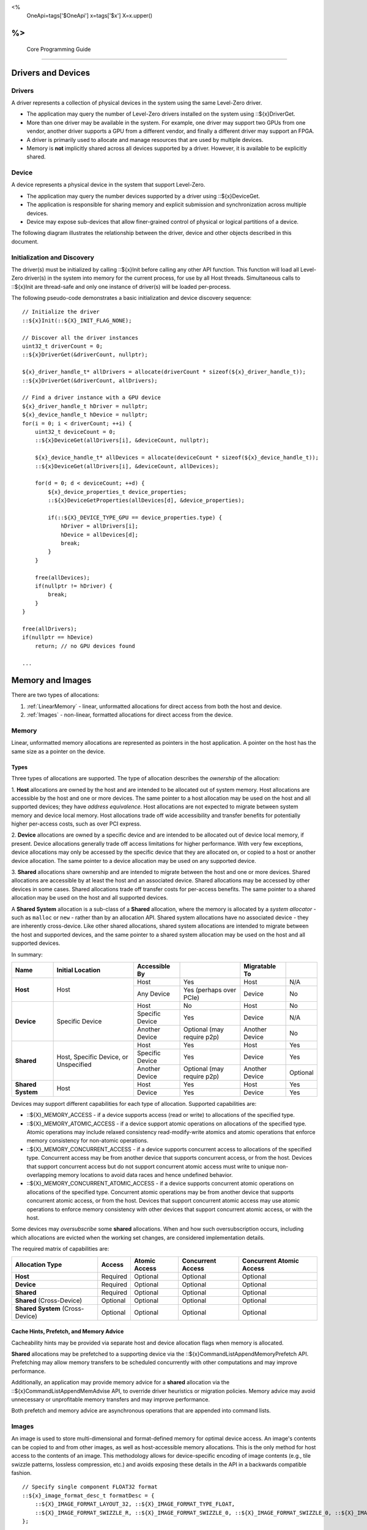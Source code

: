 ﻿
<%
    OneApi=tags['$OneApi']
    x=tags['$x']
    X=x.upper()
%>
========================
 Core Programming Guide
========================

Drivers and Devices
===================

Drivers
-------

A driver represents a collection of physical devices in the system using the same Level-Zero driver.

- The application may query the number of Level-Zero drivers installed on the system using ::${x}DriverGet.
- More than one driver may be available in the system. For example, one driver may support two GPUs from one vendor, another driver supports a GPU from a different vendor, and finally a different driver may support an FPGA.
- A driver is primarily used to allocate and manage resources that are used by multiple devices.
- Memory is **not** implicitly shared across all devices supported by a driver. However, it is available to be explicitly shared.

Device
------

A device represents a physical device in the system that support Level-Zero.

- The application may query the number devices supported by a driver using ::${x}DeviceGet.
- The application is responsible for sharing memory and explicit submission and synchronization across multiple devices.
- Device may expose sub-devices that allow finer-grained control of physical or logical partitions of a device.

The following diagram illustrates the relationship between the driver, device and other objects described in this document.

.. image:: ../images/core_device.png

Initialization and Discovery
----------------------------

The driver(s) must be initialized by calling ::${x}Init before calling any other API function.
This function will load all Level-Zero driver(s) in the system into memory for the current process, for use by all Host threads.
Simultaneous calls to ::${x}Init are thread-safe and only one instance of driver(s) will be loaded per-process. 

The following pseudo-code demonstrates a basic initialization and device discovery sequence:

.. parsed-literal::

       // Initialize the driver
       ::${x}Init(::${X}_INIT_FLAG_NONE);

       // Discover all the driver instances
       uint32_t driverCount = 0;
       ::${x}DriverGet(&driverCount, nullptr);

       ${x}_driver_handle_t* allDrivers = allocate(driverCount * sizeof(${x}_driver_handle_t));
       ::${x}DriverGet(&driverCount, allDrivers);

       // Find a driver instance with a GPU device
       ${x}_driver_handle_t hDriver = nullptr;
       ${x}_device_handle_t hDevice = nullptr;
       for(i = 0; i < driverCount; ++i) {
           uint32_t deviceCount = 0;
           ::${x}DeviceGet(allDrivers[i], &deviceCount, nullptr);

           ${x}_device_handle_t* allDevices = allocate(deviceCount * sizeof(${x}_device_handle_t));
           ::${x}DeviceGet(allDrivers[i], &deviceCount, allDevices);

           for(d = 0; d < deviceCount; ++d) {
               ${x}_device_properties_t device_properties;
               ::${x}DeviceGetProperties(allDevices[d], &device_properties);
       
               if(::${X}_DEVICE_TYPE_GPU == device_properties.type) {
                   hDriver = allDrivers[i];
                   hDevice = allDevices[d];
                   break;
               }
           }

           free(allDevices);
           if(nullptr != hDriver) {
               break;
           }
       }

       free(allDrivers);
       if(nullptr == hDevice)
           return; // no GPU devices found

       ...

Memory and Images
=================

There are two types of allocations:

1. :ref:`LinearMemory` - linear, unformatted allocations for direct access from both the host and device.
2. :ref:`Images` - non-linear, formatted allocations for direct access from the device.

.. _LinearMemory:

Memory
------

Linear, unformatted memory allocations are represented as pointers in
the host application. A pointer on the host has the same size as a
pointer on the device.

Types
~~~~~

Three types of allocations are supported. The type of allocation
describes the *ownership* of the allocation:

1. **Host** allocations are
owned by the host and are intended to be allocated out of system memory.
Host allocations are accessible by the host and one or more devices. The
same pointer to a host allocation may be used on the host and all
supported devices; they have *address equivalence*. Host allocations are
not expected to migrate between system memory and device local memory.
Host allocations trade off wide accessibility and transfer benefits for
potentially higher per-access costs, such as over PCI express.

2. **Device** allocations are owned by a specific device and are intended
to be allocated out of device local memory, if present. Device
allocations generally trade off access limitations for higher
performance. With very few exceptions, device allocations may only be
accessed by the specific device that they are allocated on, or copied to
a host or another device allocation. The same pointer to a device
allocation may be used on any supported device.

3. **Shared**
allocations share ownership and are intended to migrate between the host
and one or more devices. Shared allocations are accessible by at least
the host and an associated device. Shared allocations may be accessed by
other devices in some cases. Shared allocations trade off transfer costs
for per-access benefits. The same pointer to a shared allocation may be
used on the host and all supported devices.

A **Shared System** allocation is a sub-class of a **Shared**
allocation, where the memory is allocated by a *system allocator* - such
as ``malloc`` or ``new`` - rather than by an allocation API. Shared
system allocations have no associated device - they are inherently
cross-device. Like other shared allocations, shared system allocations
are intended to migrate between the host and supported devices, and the
same pointer to a shared system allocation may be used on the host and
all supported devices.

In summary:

+-------------------+---------------------------------------+-----------------+----------------------------+----------------+----------+
| Name              | Initial Location                      | Accessible By   |                            | Migratable To  |          |
+===================+=======================================+=================+============================+================+==========+
| **Host**          | Host                                  | Host            | Yes                        | Host           | N/A      |
|                   |                                       +-----------------+----------------------------+----------------+----------+
|                   |                                       | Any Device      | Yes (perhaps over PCIe)    | Device         | No       |
+-------------------+---------------------------------------+-----------------+----------------------------+----------------+----------+
| **Device**        | Specific Device                       | Host            | No                         | Host           | No       |
|                   |                                       +-----------------+----------------------------+----------------+----------+
|                   |                                       | Specific Device | Yes                        | Device         | N/A      |
|                   |                                       +-----------------+----------------------------+----------------+----------+
|                   |                                       | Another Device  | Optional (may require p2p) | Another Device | No       |
+-------------------+---------------------------------------+-----------------+----------------------------+----------------+----------+
| **Shared**        | Host, Specific Device, or Unspecified | Host            | Yes                        | Host           | Yes      |
|                   |                                       +-----------------+----------------------------+----------------+----------+
|                   |                                       | Specific Device | Yes                        | Device         | Yes      |
|                   |                                       +-----------------+----------------------------+----------------+----------+
|                   |                                       | Another Device  | Optional (may require p2p) | Another Device | Optional |
+-------------------+---------------------------------------+-----------------+----------------------------+----------------+----------+
| **Shared System** | Host                                  | Host            | Yes                        | Host           | Yes      |
|                   |                                       +-----------------+----------------------------+----------------+----------+
|                   |                                       | Device          | Yes                        | Device         | Yes      |
+-------------------+---------------------------------------+-----------------+----------------------------+----------------+----------+

Devices may support different capabilities for each type of allocation. Supported capabilities are:

* ::${X}_MEMORY_ACCESS - if a device supports access (read or write) to allocations of the specified type.
* ::${X}_MEMORY_ATOMIC_ACCESS - if a device support atomic operations on allocations of the specified type. Atomic operations may include relaxed consistency read-modify-write atomics and atomic operations that enforce memory consistency for non-atomic operations.
* ::${X}_MEMORY_CONCURRENT_ACCESS - if a device supports concurrent access to allocations of the specified type. Concurrent access may be from another device that supports concurrent access, or from the host. Devices that support concurrent access but do not support concurrent atomic access must write to unique non-overlapping memory locations to avoid data races and hence undefined behavior.
* ::${X}_MEMORY_CONCURRENT_ATOMIC_ACCESS - if a device supports concurrent atomic operations on allocations of the specified type. Concurrent atomic operations may be from another device that supports concurrent atomic access, or from the host. Devices that support concurrent atomic access may use atomic operations to enforce memory consistency with other devices that support concurrent atomic access, or with the host.

Some devices may *oversubscribe* some **shared** allocations. When and how such oversubscription occurs, including which allocations are evicted when the working set changes, are considered implementation details.

The required matrix of capabilities are:

+----------------------------------+----------+---------------+-------------------+--------------------------+
| Allocation Type                  | Access   | Atomic Access | Concurrent Access | Concurrent Atomic Access |
+==================================+==========+===============+===================+==========================+
| **Host**                         | Required | Optional      | Optional          | Optional                 |
+----------------------------------+----------+---------------+-------------------+--------------------------+
| **Device**                       | Required | Optional      | Optional          | Optional                 |
+----------------------------------+----------+---------------+-------------------+--------------------------+
| **Shared**                       | Required | Optional      | Optional          | Optional                 |
+----------------------------------+----------+---------------+-------------------+--------------------------+
| **Shared** (Cross-Device)        | Optional | Optional      | Optional          | Optional                 |
+----------------------------------+----------+---------------+-------------------+--------------------------+
| **Shared System** (Cross-Device) | Optional | Optional      | Optional          | Optional                 |
+----------------------------------+----------+---------------+-------------------+--------------------------+

Cache Hints, Prefetch, and Memory Advice
~~~~~~~~~~~~~~~~~~~~~~~~~~~~~~~~~~~~~~~~

Cacheability hints may be provided via separate host and device
allocation flags when memory is allocated.

**Shared** allocations may be prefetched to a supporting device via the
::${x}CommandListAppendMemoryPrefetch API. Prefetching may allow memory
transfers to be scheduled concurrently with other computations and may
improve performance.

Additionally, an application may provide memory advice for a **shared**
allocation via the ::${x}CommandListAppendMemAdvise API, to override
driver heuristics or migration policies. Memory advice may avoid
unnecessary or unprofitable memory transfers and may improve
performance.

Both prefetch and memory advice are asynchronous operations that are
appended into command lists.

.. _Images:

Images
------

An image is used to store multi-dimensional and format-defined memory
for optimal device access. An image's contents can be copied to and from
other images, as well as host-accessible memory allocations. This is the
only method for host access to the contents of an image. This
methodology allows for device-specific encoding of image contents (e.g.,
tile swizzle patterns, lossless compression, etc.) and avoids exposing
these details in the API in a backwards compatible fashion.

.. parsed-literal::

       // Specify single component FLOAT32 format
       ::${x}_image_format_desc_t formatDesc = {
           ::${X}_IMAGE_FORMAT_LAYOUT_32, ::${X}_IMAGE_FORMAT_TYPE_FLOAT,
           ::${X}_IMAGE_FORMAT_SWIZZLE_R, ::${X}_IMAGE_FORMAT_SWIZZLE_0, ::${X}_IMAGE_FORMAT_SWIZZLE_0, ::${X}_IMAGE_FORMAT_SWIZZLE_1
       };

       ::${x}_image_desc_t imageDesc = {
           ::${X}_STRUCTURE_TYPE_IMAGE_DESC,
           nullptr,
           ::${X}_IMAGE_FLAG_PROGRAM_READ,
           ::${X}_IMAGE_TYPE_2D,
           formatDesc,
           128, 128, 0, 0, 0
       };
       ${x}_image_handle_t hImage;
       ::${x}ImageCreate(hDevice, &imageDesc, &hImage);

       // upload contents from host pointer
       ::${x}CommandListAppendImageCopyFromMemory(hCommandList, hImage, nullptr, pImageData, nullptr, 0, nullptr);
       ...

A format descriptor is a combination of a format layout, type, and a swizzle.
The format layout describes the number of components and their corresponding bit
widths. The type describes the data type for all of these components with some
exceptions that are described below. The swizzles associate how the image
components are mapped into XYZW/RGBA channels of the kernel. It is allowed
to replicate components into the channels.

The following table describes which types are required for each layout.

+---------------+-------------+-------------+-------------+-------------+-------------+
| Format layout | UINT        | SINT        | UNORM       | SNORM       | FLOAT       |
+===============+=============+=============+=============+=============+=============+
| 8             | Required    | Required    | Required    | Required    | Unsupported |
+---------------+-------------+-------------+-------------+-------------+-------------+
| 8_8           | Required    | Required    | Required    | Required    | Unsupported |
+---------------+-------------+-------------+-------------+-------------+-------------+
| 8_8_8_8       | Required    | Required    | Required    | Required    | Unsupported |
+---------------+-------------+-------------+-------------+-------------+-------------+
| 16            | Required    | Required    | Required    | Required    | Required    |
+---------------+-------------+-------------+-------------+-------------+-------------+
| 16_16         | Required    | Required    | Required    | Required    | Required    |
+---------------+-------------+-------------+-------------+-------------+-------------+
| 16_16_16_16   | Required    | Required    | Required    | Required    | Required    |
+---------------+-------------+-------------+-------------+-------------+-------------+
| 32            | Required    | Required    | Required    | Required    | Required    |
+---------------+-------------+-------------+-------------+-------------+-------------+
| 32_32         | Required    | Required    | Required    | Required    | Required    |
+---------------+-------------+-------------+-------------+-------------+-------------+
| 32_32_32_32   | Required    | Required    | Required    | Required    | Required    |
+---------------+-------------+-------------+-------------+-------------+-------------+
| 10_10_10_2    | Required    | Required    | Required    | Required    | Required    |
+---------------+-------------+-------------+-------------+-------------+-------------+
| 11_11_10      | Unsupported | Unsupported | Unsupported | Unsupported | Required    |
+---------------+-------------+-------------+-------------+-------------+-------------+
| 5_6_5         | Unsupported | Unsupported | Required    | Unsupported | Unsupported |
+---------------+-------------+-------------+-------------+-------------+-------------+
| 5_5_5_1       | Unsupported | Unsupported | Required    | Unsupported | Unsupported |
+---------------+-------------+-------------+-------------+-------------+-------------+
| 4_4_4_4       | Unsupported | Unsupported | Required    | Unsupported | Unsupported |
+---------------+-------------+-------------+-------------+-------------+-------------+

Device Cache Settings
---------------------

There are two methods for device and kernel cache control:

1. Cache Size Configuration: Ability to configure larger size for SLM vs Data globally for Device or per Kernel instance.
2. Runtime Hint/preference for application to allow access to be Cached or not in Device Caches. For GPU device this is provided via two ways:

       - During Image creation via Flag
       - Kernel instruction

The following pseudo-code demonstrates a basic sequence for Cache size
configuration:

.. parsed-literal::

       // Large SLM for Intermediate and Last Level cache.
       // Note: The intermediate cache setting is applied to each kernel. Last level is applied for the device.
       ::${x}KernelSetIntermediateCacheConfig(hKernel, ::${X}_CACHE_CONFIG_LARGE_SLM);
       ::${x}DeviceSetLastLevelCacheConfig(hDevice, ::${X}_CACHE_CONFIG_LARGE_SLM);
       ...

Command Queues and Command Lists
================================

The following are the motivations for separating a command queue from a command list:

- Command queues are mostly associated with physical device properties, such as the number of input streams.
- Command queues provide (near) zero-latency access to the device.
- Command lists are mostly associated with Host threads for simultaneous construction.
- Command list construction can occur independently of command queue submission.

The following diagram illustrates the hierarchy of command lists and command queues to the device:

.. image:: ../images/core_queue.png

Command Queues
--------------

A command queue represents a logical input stream to the device, tied to a physical input
stream.

Creation
~~~~~~~~

-  At creation time, the logical command queue is explicitly bound to a physical command queue.
-  The number and properties of physical command queues is queried by using ::${x}DeviceGetCommandQueueGroupProperties.
-  Multiple logical command queues may be created that use the same physical command queue. For example,
   an application may create a logical command queue per Host thread with different scheduling priorities.
-  However, since each logical command queue may allocate a logical hardware context, an application 
   should avoid creating multiple logical command queues for the same physical command queue with the
   same priority, due to possible performance penalties with hardware context switching.
-  The maximum number of logical command queues an application can create is limited by device-specific
   resources; e.g., the maximum number of logical hardware contexts supported by the device. 
   This can be queried from ::${x}_device_properties_t.maxHardwareContexts.
-  All command lists executed on a logical command queue are guaranteed to **only** execute on the physical
   command queue which it is assigned; e.g., copy commands in a compute command list / queue will
   execute via the compute engine, not the copy engine.

The following pseudo-code demonstrates a basic sequence for creation of command queues:

.. parsed-literal::

    // Discover all command queue types
    uint32_t cmdqueueGroupCount = 0;_
    ::${x}DeviceGetCommandQueueGroupProperties(hDevice, &cmdqueueGroupCount, nullptr);

    ::${x}_command_queue_group_properties_t* cmdqueueGroupProperties = (::${x}_command_queue_group_properties_t*)
        malloc(cmdqueueGroupCount * sizeof(::${x}_command_queue_group_properties_t));
    ::${x}DeviceGetCommandQueueGroupProperties(hDevice, &cmdqueueGroupCount, allQueues);


    // Find a proper command queue
    for(uint32_t i = 0; i < cmdqueueGroupCount; ++i) {
        if( cmdqueueGroupProperties.computeSupported ) {
            command_queue_ordinal = i;
            break;
        }
    }

    if(computeQueueGroupOrdinal == cmdqueueGroupCount)
        return; // no compute queues found

    // Create a command queue
    ::${x}_command_queue_desc_t commandQueueDesc = {
        ::${X}_STRUCTURE_TYPE_COMMAND_QUEUE_DESC,
        nullptr,
        computeQueueGroupOrdinal,
        0,
        ::${X}_COMMAND_QUEUE_FLAG_NONE,
        ::${X}_COMMAND_QUEUE_MODE_DEFAULT,
        ::${X}_COMMAND_QUEUE_PRIORITY_NORMAL,
        0
    };
    ${x}_command_queue_handle_t hCommandQueue;
    ::${x}CommandQueueCreate(hDevice, &commandQueueDesc, &hCommandQueue);
    ...

Execution
~~~~~~~~~

- Command lists submitted to a command queue are **immediately** executed in a fifo manner.
- Command queue submission is free-treaded, allowing multiple Host threads to
  share the same command queue.
- If multiple Host threads enter the same command queue simultaneously, then execution order
  is undefined.
- Command lists can only be executed on a command queue with an identical command queue group ordinal,
  see more details below.

Destruction
~~~~~~~~~~~

-  The application is responsible for making sure the device is not currently
   executing from a command queue before it is deleted. This is
   typically done by tracking command queue fences, but may also be
   handled by calling ::${x}CommandQueueSynchronize.

Command Lists
-------------

A command list represents a sequence of commands for execution on a command queue.

.. _creation-1:

Creation
~~~~~~~~

-  A command list is created for a device to allow device-specific appending of commands.
-  A command list is created for execution on a specific type of command queue, specified using
   the command queue group ordinal.
-  A command list can be copied to create another command list. The application may use this
   to copy a command list for use on a different device.

Appending
~~~~~~~~~

-  There is no implicit binding of command lists to Host threads. Therefore, an
   application may share a command list handle across multiple Host threads. However,
   the application is responsible for ensuring that multiple Host threads do not access
   the same command list simultaneously.
-  By default, commands are started in the same order in which they are appended.
   However, an application may allow the driver to optimize the ordering by using
   ::${X}_COMMAND_LIST_FLAG_RELAXED_ORDERING. Reordering is guaranteed to be only occur
   between barriers and synchronization primitives.
-  By default, commands submitted to a command list are optimized for execution by
   balancing both device throughput and Host latency. 
-  For very low-level latency usage-models, applications should use immediate command lists. 
-  For usage-models where maximum throughput is desired, applications should 
   use ::${X}_COMMAND_LIST_FLAG_MAXIMIZE_THROUGHPUT. This flag will indicate to the driver
   it may perform additional device-specific optimizations.
-  If a device contains multiple sub-devices, then commands submitted to a device-level
   command list may be optimized by the driver to fully exploit the concurrency of the
   sub-devices by distributing commands across sub-devices. If the application prefers
   to opt-out of these optimizations, such as when the application plans to perform this
   distribution itself, then it should use ::${X}_COMMAND_LIST_FLAG_EXPLICIT_ONLY.

The following pseudo-code demonstrates a basic sequence for creation of command lists:

.. parsed-literal::

       // Create a command list
       ::${x}_command_list_desc_t commandListDesc = {
           ::${X}_STRUCTURE_TYPE_COMMAND_LIST_DESC,
           nullptr,
           computeQueueGroupOrdinal,
           ::${X}_COMMAND_LIST_FLAG_NONE
       };
       ${x}_command_list_handle_t hCommandList;
       ::${x}CommandListCreate(hDevice, &commandListDesc, &hCommandList);
       ...

Submission
~~~~~~~~~~

- There is no implicit association between a command list and a logical command queue. 
  Therefore, a command list may be submitted to any or multiple logical command queues.
- By definition, a command list cannot be executed concurrently on multiple physical command queues.
- If a command list is meant to be submitted to a physical copy-only command queue,
  then it must be created using a command queue group ordinal with its
  ::${x}_command_queue_group_properties_t.copySupported equal true (1) and
  ::${x}_command_queue_group_properties_t.computeSupported equal false (0), and submitted to a logical command
  queue created using the same ordinal.  
- The application is responsible for calling close before submission to a command queue.
- Command lists do not inherit state from other command lists executed on the same
  command queue.  i.e. each command list begins execution in its own default state.
- A command list may be submitted multiple times.  It is up to the application to ensure 
  that the command list can be executed multiple times.
  For example, event must be explicitly reset prior to re-execution.

The following pseudo-code demonstrates submission of commands to a command queue, via a command list:

.. parsed-literal::

       ...
       // finished appending commands (typically done on another thread)
       ::${x}CommandListClose(hCommandList);

       // Execute command list in command queue
       ::${x}CommandQueueExecuteCommandLists(hCommandQueue, 1, &hCommandList, nullptr);

       // synchronize host and device
       ::${x}CommandQueueSynchronize(hCommandQueue, UINT32_MAX);

       // Reset (recycle) command list for new commands
       ::${x}CommandListReset(hCommandList);
       ...

Recycling
~~~~~~~~~

-  A command list may be recycled to avoid the overhead of frequent creation and destruction.
-  The application is responsible for making sure the device is not currently
   executing from a command list before it is reset. This should be
   handled by tracking a completion event associated with the command list.
-  The application is responsible for making sure the device is not currently
   executing from a command list before it is deleted. This should be
   handled by tracking a completion event associated with the command list.

Low-Latency Immediate Command Lists
~~~~~~~~~~~~~~~~~~~~~~~~~~~~~~~~~~~

A special type of command list can be used for very low-latency submission usage-models.

- An immediate command list is both a command list and an implicit command queue.
- An immediate command list is created using a command queue descriptor.
- Commands submitted to an immediate command list are immediately executed on the device.
- An immediate command list is not required to be closed or reset. However, usage will be honored, and expected behaviors will be followed.

The following pseudo-code demonstrates a basic sequence for creation and usage of immediate command lists:

.. parsed-literal::

       // Create an immediate command list
       ::${x}_command_queue_desc_t commandQueueDesc = {
           ::${X}_STRUCTURE_TYPE_COMMAND_QUEUE_DESC,
           nullptr,
           computeQueueGroupOrdinal,
           ::${X}_COMMAND_QUEUE_FLAG_NONE,
           ::${X}_COMMAND_QUEUE_MODE_DEFAULT,
           ::${X}_COMMAND_QUEUE_PRIORITY_NORMAL,
           0
       };
       ${x}_command_list_handle_t hCommandList;
       ::${x}CommandListCreateImmediate(hDevice, &commandQueueDesc, &hCommandList);

       // Immediately submit a kernel to the device
       ::${x}CommandListAppendLaunchKernel(hCommandList, hKernel, &launchArgs, nullptr, 0, nullptr);
       ...

Synchronization Primitives
==========================

There are two types of synchronization primitives:

1. Fences_ - used to communicate to the host that command queue execution has completed.
2. Events_ - used as fine-grain host-to-device, device-to-host or device-to-device execution and memory dependencies.

The following diagram illustrates the relationship of capabilities of these types of synchronization primitives:

.. image:: ../images/core_sync.png

The following are the motivations for separating the different types of synchronization primitives:

- Allows device-specific optimizations for certain types of primitives:

       + fences may share device memory with all other fences within the same command queue.
       + events may be implemented using pipelined operations as part of the program execution.
       + fences are implicit, coarse-grain execution and memory barriers.
       + events optionally cause fine-grain execution and memory barriers.

- Allows distinction on which type of primitive may be shared across devices.

Generally. Events are generic synchronization primitives that can be used across many different usage-models, including those of fences.
However, this generality comes with some cost in memory overhead and efficiency.

.. _Fences:

Fences
------

A fence is a heavyweight synchronization primitive used to communicate to the host that command list execution within a command queue has completed.

- A fence is associated with a single command queue.
- A fence can only be signaled from a device's command queue (e.g. between execution of command lists) and can only be waited upon from the host.
- A fence guarantees both execution completion and memory coherency, across the device and host, prior to being signaled.
- A fence only has two states: not signaled and signaled.
- A fence doesn't implicitly reset. Signaling a signaled fence (or resetting an unsignaled fence) is valid and has no effect on the state of the fence.
- A fence can only be reset from the Host.
- A fence cannot be shared across processes.

The following pseudo-code demonstrates a sequence for creation, submission and querying of a fence:

.. parsed-literal::

       // Create fence
       ::${x}_fence_desc_t fenceDesc = {
           ::${X}_STRUCTURE_TYPE_FENCE_DESC,
           nullptr,
           ::${X}_FENCE_FLAG_NONE
       };
       ${x}_fence_handle_t hFence;
       ::${x}FenceCreate(hCommandQueue, &fenceDesc, &hFence);

       // Execute a command list with a signal of the fence
       ::${x}CommandQueueExecuteCommandLists(hCommandQueue, 1, &hCommandList, hFence);

       // Wait for fence to be signaled
       ::${x}FenceHostSynchronize(hFence, UINT32_MAX);
       ::${x}FenceReset(hFence);
       ...

The primary usage model(s) for fences are to notify the Host when a command list has finished execution to allow:

- Recycling of memory and images
- Recycling of command lists
- Recycling of other synchronization primitives
- Explicit memory residency.

The following diagram illustrates fences signaled after command lists on execution:

.. image:: ../images/core_fence.png

.. _Events:

Events
------

An event is used to communicate fine-grain host-to-device, device-to-host or device-to-device dependencies from within a command list.

- An event can be:

       + signaled from within a device's command list and waited upon within the same command list
       + signaled from within a device's command list and waited upon from the host, another command queue or another device
       + signaled from the host, and waited upon from within a device's command list.

- An event only has two states: not signaled and signaled.
- An event doesn't implicitly reset. Signaling a signaled event (or resetting an unsignaled event) is valid and has no effect on the state of the event.
- An event can be explicitly reset from the Host or device.
- An event can be appended into multiple command lists simultaneously.
- An event can be shared across devices and processes.
- An event can invoke an execution and/or memory barrier; which should be used sparingly to avoid device underutilization.
- There are no protections against events causing deadlocks, such as circular waits scenarios.

       + These problems are left to the application to avoid.

- An event intended to be signaled by the host, another command queue or another device after command list submission to a command queue may prevent subsequent forward progress within the command queue itself.

       + This can create bubbles in the pipeline or deadlock situations if not correctly scheduled.

An event pool is used for creation of individual events:

- An event pool reduces the cost of creating multiple events by allowing underlying device allocations to be shared by events with the same properties
- An event pool can be shared via IPC; allowing sharing blocks of events rather than sharing each individual event

The following pseudo-code demonstrates a sequence for creation and submission of an event:

.. parsed-literal::

       // Create event pool
       ::${x}_event_pool_desc_t eventPoolDesc = {
           ::${X}_STRUCTURE_TYPE_EVENT_POOL_DESC,
           nullptr,
           ::${X}_EVENT_POOL_FLAG_HOST_VISIBLE, // all events in pool are visible to Host
           1
       };
       ${x}_event_pool_handle_t hEventPool;
       ::${x}EventPoolCreate(hDriver, &eventPoolDesc, 0, nullptr, &hEventPool);

       ::${x}_event_desc_t eventDesc = {
           ::${X}_STRUCTURE_TYPE_EVENT_DESC,
           nullptr,
           0,
           ::${X}_EVENT_SCOPE_FLAG_NONE,
           ::${X}_EVENT_SCOPE_FLAG_HOST  // ensure memory coherency across device and Host after event completes
       };
       ${x}_event_handle_t hEvent;
       ::${x}EventCreate(hEventPool, &eventDesc, &hEvent);

       // Append a signal of an event into the command list after the kernel executes
       ::${x}CommandListAppendLaunchKernel(hCommandList, hKernel1, &launchArgs, hEvent, 0, nullptr);

       // Execute the command list with the signal
       ::${x}CommandQueueExecuteCommandLists(hCommandQueue, 1, &hCommandList, nullptr);

       // Wait on event to complete
       ::${x}EventHostSynchronize(hEvent, 0);
       ...

The following diagram illustrates an event being signaled between kernels within a command list:

.. image:: ../images/core_event.png

Kernel Timestamp Events
~~~~~~~~~~~~~~~~~~~~~~~

A kernel timestamp event is a special type of event that records device timestamps at the start and end of the execution of kernels.

- A kernel timestamp event can only be signaled from ::${x}CommandListAppendLaunchKernel et al. functions
- A kernel timestamp event result can be queried using either ::${x}EventQueryKernelTimestamp or ::${x}CommandListAppendQueryKernelTimestamps
- The ::${x}_kernel_timestamp_result_t contains both the per-context and global timestamp values at the start and end of the kernel's execution
- Since these counters are only 32bits, the application must detect and handle counter wrapping when calculating execution time

.. parsed-literal::

       // Get timestamp frequency
       uint64_t timestampFreq = device_properties.timerResolution;

       // Create event pool
       ::${x}_event_pool_desc_t tsEventPoolDesc = {
           ::${X}_STRUCTURE_TYPE_EVENT_POOL_DESC,
           nullptr,
           ::${X}_EVENT_POOL_FLAG_KERNEL_TIMESTAMP, // all events in pool are kernel timestamps
           1
       };
       ${x}_event_pool_handle_t hTSEventPool;
       ::${x}EventPoolCreate(hDriver, &tsEventPoolDesc, 0, nullptr, &hTSEventPool);

       ::${x}_event_desc_t tsEventDesc = {
           ::${X}_STRUCTURE_TYPE_EVENT_DESC,
           nullptr,
           0,
           ::${X}_EVENT_SCOPE_FLAG_NONE,
           ::${X}_EVENT_SCOPE_FLAG_NONE
       };
       ${x}_event_handle_t hTSEvent;
       ::${x}EventCreate(hEventPool, &tsEventDesc, &hTSEvent);

       // allocate memory for results
       ::${x}_device_mem_alloc_desc_t tsResultDesc = {
           ::${X}_STRUCTURE_TYPE_DEVICE_MEM_ALLOC_DESC,
           nullptr,
           ::${X}_DEVICE_MEM_ALLOC_FLAG_DEFAULT,
           0
       };
       ::${x}_kernel_timestamp_result_t* tsResult = nullptr;
       ::${x}DriverAllocDeviceMem(hDriver, &tsResultDesc, sizeof(::${x}_kernel_timestamp_result_t), sizeof(uint32_t), hDevice, &tsResult);

       // Append a signal of a timestamp event into the command list after the kernel executes
       ::${x}CommandListAppendLaunchKernel(hCommandList, hKernel1, &launchArgs, hTSEvent, 0, nullptr);

       // Append a query of a timestamp event into the command list
       ::${x}CommandListAppendQueryKernelTimestamps(hCommandList, 1, &hTSEvent, tsResult, nullptr, hEvent, 1, &hTSEvent);

       // Execute the command list with the signal
       ::${x}CommandQueueExecuteCommandLists(hCommandQueue, 1, &hCommandList, nullptr);

       // Wait on event to complete
       ::${x}EventHostSynchronize(hEvent, 0);

       // Calculation execution time(s)
       double globalTimeInNs = ( tsResult->global.kernelEnd >= tsResult->global.kernelStart ) 
           ? ( tsResult->global.kernelEnd - tsResult->global.kernelStart ) * (double)timestampFreq
           : (( 0xffffffff - tsResult->global.kernelStart) + tsResult->global.kernelEnd + 1 ) * (double)timestampFreq;

       double contextTimeInNs = ( tsResult->context.kernelEnd >= tsResult->context.kernelStart )
           ? ( tsResult->context.kernelEnd - tsResult->context.kernelStart ) * (double)timestampFreq
           : (( 0xffffffff - tsResult->context.kernelStart) + tsResult->context.kernelEnd + 1 ) * (double)timestampFreq;
       ...


Barriers
========

There are two types of barriers:

1. **Execution Barriers** - used to communicate execution dependencies between commands within a command list or across command queues, devices and/or Host.
2. **Memory Barriers** - used to communicate memory coherency dependencies between commands within a command list or across command queues, devices and/or Host.

The following pseudo-code demonstrates a sequence for submission of a brute-force execution and global memory barrier:

.. parsed-literal::

       ::${x}CommandListAppendLaunchKernel(hCommandList, hKernel, &launchArgs, nullptr, 0, nullptr);

       // Append a barrier into a command list to ensure hKernel1 completes before hKernel2 begins
       ::${x}CommandListAppendBarrier(hCommandList, nullptr, 0, nullptr);

       ::${x}CommandListAppendLaunchKernel(hCommandList, hKernel, &launchArgs, nullptr, 0, nullptr);
       ...

Execution Barriers
------------------

Commands executed on a command list are only guaranteed to start in the same order in which they are submitted; i.e.?there is no implicit definition of the order of completion.

- Fences provide implicit, coarse-grain control to indicate that all previous commands must complete prior to the fence being signaled.
- Events provide explicit, fine-grain control over execution dependencies between commands; allowing more opportunities for concurrent execution and higher device utilization.

The following pseudo-code demonstrates a sequence for submission of a fine-grain execution-only dependency using events:

.. parsed-literal::

       ::${x}_event_desc_t event1Desc = {
           ::${X}_STRUCTURE_TYPE_EVENT_DESC,
           nullptr,
           0,
           ::${X}_EVENT_SCOPE_FLAG_NONE, // no memory/cache coherency required on signal
           ::${X}_EVENT_SCOPE_FLAG_NONE  // no memory/cache coherency required on wait
       };
       ${x}_event_handle_t hEvent1;
       ::${x}EventCreate(hEventPool, &event1Desc, &hEvent1);

       // Ensure hKernel1 completes before signaling hEvent1
       ::${x}CommandListAppendLaunchKernel(hCommandList, hKernel1, &launchArgs, hEvent1, 0, nullptr);

       // Ensure hEvent1 is signaled before starting hKernel2
       ::${x}CommandListAppendLaunchKernel(hCommandList, hKernel2, &launchArgs, nullptr, 1, &hEvent1);
       ...

Memory Barriers
---------------

Commands executed on a command list are *not* guaranteed to maintain memory coherency with other commands;
i.e. there is no implicit memory or cache coherency.

- Fences provide implicit, coarse-grain control to indicate that all caches and memory are coherent across the device and Host prior to the fence being signaled.
- Events provide explicit, fine-grain control over cache and memory coherency dependencies between commands; allowing more opportunities for concurrent execution and higher device utilization.

The following pseudo-code demonstrates a sequence for submission of a fine-grain memory dependency using events:

.. parsed-literal::

       ::${x}_event_desc_t event1Desc = {
           ::${X}_STRUCTURE_TYPE_EVENT_DESC,
           nullptr,
           0,
           ::${X}_EVENT_SCOPE_FLAG_DEVICE, // ensure memory coherency across device before event signaled
           ::${X}_EVENT_SCOPE_FLAG_NONE
       };
       ${x}_event_handle_t hEvent1;
       ::${x}EventCreate(hEventPool, &event1Desc, &hEvent1);

       // Ensure hKernel1 memory writes are fully coherent across the device before signaling hEvent1
       ::${x}CommandListAppendLaunchKernel(hCommandList, hKernel1, &launchArgs, hEvent1, 0, nullptr);

       // Ensure hEvent1 is signaled before starting hKernel2
       ::${x}CommandListAppendLaunchKernel(hCommandList, hKernel2, &launchArgs, nullptr, 1, &hEvent1);
       ...

Range-based Memory Barriers
---------------------------

Range-based memory barriers provide explicit control of which cachelines
require coherency.

The following pseudo-code demonstrates a sequence for submission of a range-based memory barrier:

.. parsed-literal::

       ::${x}CommandListAppendLaunchKernel(hCommandList, hKernel1, &launchArgs, nullptr, 0, nullptr);

       // Ensure memory range is fully coherent across the device after hKernel1 and before hKernel2
       ::${x}CommandListAppendMemoryRangesBarrier(hCommandList, 1, &size, &ptr, nullptr, 0, nullptr);

       ::${x}CommandListAppendLaunchKernel(hCommandList, hKernel2, &launchArgs, nullptr, 0, nullptr);
       ...

Modules and Kernels
===================

There are multiple levels of constructs needed for executing kernels on the device:

1. Modules_ represent a single translation unit that consists of kernels that have been compiled together.
2. Kernels_ represent the kernel within the module that will be launched directly from a command list.

The following diagram provides a high-level overview of the major parts
of the system.

.. image:: ../images/core_module.png

.. _Modules:

Modules
-------

Modules can be created from an IL or directly from native format using ::${x}ModuleCreate.

- ::${x}ModuleCreate takes a format argument that specifies the input format.
- ::${x}ModuleCreate performs a compilation step when format is IL.

The following pseudo-code demonstrates a sequence for creating a module from an OpenCL kernel:

.. parsed-literal::

       __kernel void image_scaling( __read_only  image2d_t src_img,
                                    __write_only image2d_t dest_img,
                                                 uint WIDTH,     // resized width
                                                 uint HEIGHT )   // resized height
       {
           int2       coor = (int2)( get_global_id(0), get_global_id(1) );
           float2 normCoor = convert_float2(coor) / (float2)( WIDTH, HEIGHT );

           float4    color = read_imagef( src_img, SMPL_PREF, normCoor );

           write_imagef( dest_img, coor, color );
       }
       ...

.. parsed-literal::

       // OpenCL C kernel has been compiled to SPIRV IL (pImageScalingIL)
       ::${x}_module_desc_t moduleDesc = {
           ::${X}_STRUCTURE_TYPE_MODULE_DESC,
           nullptr,
           ::${X}_MODULE_FORMAT_IL_SPIRV,
           ilSize,
           pImageScalingIL,
           nullptr,
           nullptr
       };
       ${x}_module_handle_t hModule;
       ::${x}ModuleCreate(hDevice, &moduleDesc, &hModule, nullptr);
       ...

Module Build Options
~~~~~~~~~~~~~~~~~~~~

Module build options can be passed with ::${x}_module_desc_t as a string.

## --validate=off
+--------------------------------------------+----------------------------------------------------+----------+----------------+
| Build Option                               | Description                                        | Default  | Device Support |
+============================================+====================================================+==========+================+
| -${x}-opt-disable                            | Disable optimizations.                             | Disabled | All            |
+--------------------------------------------+----------------------------------------------------+----------+----------------+
| -${x}-opt-greater-than-4GB-buffer-required   | Use 64-bit offset calculations for buffers.        | Disabled | GPU            |
+--------------------------------------------+----------------------------------------------------+----------+----------------+
| -${x}-opt-large-register-file                | Increase number of registers available to threads. | Disabled | GPU            |
+--------------------------------------------+----------------------------------------------------+----------+----------------+
## --validate=on

Module Specialization Constants
~~~~~~~~~~~~~~~~~~~~~~~~~~~~~~~

SPIR-V supports specialization constants that allow certain constants to be updated to new
values during runtime execution. Each specialization constant in SPIR-V has an identifier
and default value. The ::${x}ModuleCreate function allows for an array of constants and their
corresponding identifiers to be passed in to override the constants in the SPIR-V module.

.. parsed-literal::

       // Spec constant overrides for group size.
       ::${x}_module_constants_t specConstants = {
           3,
           pGroupSizeIds,
           pGroupSizeValues
       };
       // OpenCL C kernel has been compiled to SPIRV IL (pImageScalingIL)
       ::${x}_module_desc_t moduleDesc = {
           ::${X}_STRUCTURE_TYPE_MODULE_DESC,
           nullptr,
           ::${X}_MODULE_FORMAT_IL_SPIRV,
           ilSize,
           pImageScalingIL,
           nullptr,
           &specConstants
       };
       ${x}_module_handle_t hModule;
       ::${x}ModuleCreate(hDevice, &moduleDesc, &hModule, nullptr);
       ...

Note: Specialization constants are only handled at module create time and therefore if
you need to change them then you'll need to compile a new module.

Module Build Log
~~~~~~~~~~~~~~~~

The ::${x}ModuleCreate function can optionally generate a build log object ::${x}_module_build_log_handle_t.

.. parsed-literal::

       ...
       ${x}_module_build_log_handle_t buildlog;
       ${x}_result_t result = ::${x}ModuleCreate(hDevice, &desc, &module, &buildlog);

       // Only save build logs for module creation errors.
       if (result != ::${X}_RESULT_SUCCESS)
       {
           size_t szLog = 0;
           ::${x}ModuleBuildLogGetString(buildlog, &szLog, nullptr);
           
           char_t* strLog = allocate(szLog);
           ::${x}ModuleBuildLogGetString(buildlog, &szLog, strLog);

           // Save log to disk.
           ...

           free(strLog);
       }

       ::${x}ModuleBuildLogDestroy(buildlog);

Module Caching with Native Binaries
~~~~~~~~~~~~~~~~~~~~~~~~~~~~~~~~~~~

Disk caching of modules is not supported by the driver. If a disk cache for modules is desired, then it is the
responsibility of the application to implement this using ::${x}ModuleGetNativeBinary.

.. parsed-literal::

       ...
       // compute hash for pIL and check cache.
       ...

       if (cacheUpdateNeeded)
       {
           size_t szBinary = 0;
           ::${x}ModuleGetNativeBinary(hModule, &szBinary, nullptr);

           uint8_t* pBinary = allocate(szBinary);
           ::${x}ModuleGetNativeBinary(hModule, &szBinary, pBinary);

           // cache pBinary for corresponding IL
           ...

           free(pBinary);
       }

Also, note that the native binary will retain all debug information that is associated with the module. This allows debug
capabilities for modules that are created from native binaries.

Built-in Kernels
~~~~~~~~~~~~~~~~

Built-in kernels are not supported but can be implemented by an upper level runtime or library using the native binary
interface.

.. _Kernels:

Kernels
-------

A Kernel is a reference to a kernel within a module. The Kernel object supports both explicit and implicit kernel
arguments along with data needed for launch.

The following pseudo-code demonstrates a sequence for creating a kernel from a module:

.. parsed-literal::

       ::${x}_kernel_desc_t kernelDesc = {
           ::${X}_STRUCTURE_TYPE_KERNEL_DESC,
           nullptr,
           ::${X}_KERNEL_FLAG_NONE,
           "image_scaling"
       };
       ${x}_kernel_handle_t hKernel;
       ::${x}KernelCreate(hModule, &kernelDesc, &hKernel);
       ...

Kernel Attributes and Properties
~~~~~~~~~~~~~~~~~~~~~~~~~~~~~~~~

Use ::${x}KernelSetAttribute to set attributes for a kernel object.

.. parsed-literal::

    // Kernel performs indirect device access.
    bool_t isIndirect = true;
    ::${x}KernelSetAttribute(hKernel, ::${X}_KERNEL_ATTR_INDIRECT_DEVICE_ACCESS, sizeof(bool_t), &isIndirect);
    ...

Use ::${x}KernelSetAttribute to get attributes for a kernel object.

.. parsed-literal::

    // Does kernel perform indirect device access.
    ::${x}KernelGetAttribute(hKernel, ::${X}_KERNEL_ATTR_INDIRECT_DEVICE_ACCESS, sizeof(bool_t), &isIndirect);
    ...
    
    uint32_t strSize = 0; // Size of string + null terminator
    ::${x}KernelGetAttribute(hKernel, ::${X}_KERNEL_ATTR_SOURCE_ATTRIBUTE, &strSize, nullptr );
    char* pAttributes = allocate(strSize);
    ::${x}KernelGetAttribute(hKernel, ::${X}_KERNEL_ATTR_SOURCE_ATTRIBUTE, &strSize, pAttributes );
    ...

See ::${x}_kernel_attribute_t for more information on the "set" and "get" attributes.

Use ::${x}KernelGetProperties to query invariant properties from a kernel object.

.. parsed-literal::

    ...
    ::${x}_kernel_properties_t kernelProperties;

    // 
    ::${x}KernelGetProperties(hKernel, &kernelProperties);
    ...

See ::${x}_kernel_properties_t for more information for kernel properties.

.. _execution-1:

Execution
---------

Kernel Group Size
~~~~~~~~~~~~~~~~~

The group size for a kernel can be set using ::${x}KernelSetGroupSize. If a group size is not
set prior to appending a kernel into a command list then a default will be chosen.
The group size can be updated over a series of append operations. The driver will copy the
group size information when appending the kernel into the command list.

.. parsed-literal::

       ::${x}KernelSetGroupSize(hKernel, groupSizeX, groupSizeY, 1);

       ...

The API supports a query for suggested group size when providing the global size. This function ignores the
group size that was set on the kernel using ::${x}KernelSetGroupSize.

.. parsed-literal::

       // Find suggested group size for processing image.
       uint32_t groupSizeX;
       uint32_t groupSizeY;
       ::${x}KernelSuggestGroupSize(hKernel, imageWidth, imageHeight, 1, &groupSizeX, &groupSizeY, nullptr);

       ::${x}KernelSetGroupSize(hKernel, groupSizeX, groupSizeY, 1);

       ...

Kernel Arguments
~~~~~~~~~~~~~~~~

Kernel arguments represent only the explicit kernel arguments that are within ?brackets? e.g.?func(arg1, arg2, ?).

- Use ::${x}KernelSetArgumentValue to setup arguments for a kernel launch.
- The ::${x}CommandListAppendLaunchKernel et al functions will make a copy the kernel arguments to send to the device.
- Kernel arguments can be updated at any time and used across multiple append calls.

The following pseudo-code demonstrates a sequence for setting kernel args and launching the kernel:

.. parsed-literal::

       // Bind arguments
       ::${x}KernelSetArgumentValue(hKernel, 0, sizeof(${x}_image_handle_t), &src_image);
       ::${x}KernelSetArgumentValue(hKernel, 1, sizeof(${x}_image_handle_t), &dest_image);
       ::${x}KernelSetArgumentValue(hKernel, 2, sizeof(uint32_t), &width);
       ::${x}KernelSetArgumentValue(hKernel, 3, sizeof(uint32_t), &height);

       ::${x}_group_count_t launchArgs = { numGroupsX, numGroupsY, 1 };

       // Append launch kernel
       ::${x}CommandListAppendLaunchKernel(hCommandList, hKernel, &launchArgs, nullptr, 0, nullptr);

       // Update image pointers to copy and scale next image.
       ::${x}KernelSetArgumentValue(hKernel, 0, sizeof(${x}_image_handle_t), &src2_image);
       ::${x}KernelSetArgumentValue(hKernel, 1, sizeof(${x}_image_handle_t), &dest2_image);

       // Append launch kernel
       ::${x}CommandListAppendLaunchKernel(hCommandList, hKernel, &launchArgs, nullptr, 0, nullptr);

       ...

Kernel Launch
~~~~~~~~~~~~~

In order to launch a kernel on the device an application must call one of the AppendLaunchKernel-style functions for
a command list. The most basic version of these is ::${x}CommandListAppendLaunchKernel which takes a
command list, kernel handle, launch arguments, and an optional synchronization event used to signal completion.
The launch arguments contain thread group dimensions.

.. parsed-literal::

       // compute number of groups to launch based on image size and group size.
       uint32_t numGroupsX = imageWidth / groupSizeX;
       uint32_t numGroupsY = imageHeight / groupSizeY;

       ::${x}_group_count_t launchArgs = { numGroupsX, numGroupsY, 1 };

       // Append launch kernel
       ::${x}CommandListAppendLaunchKernel(hCommandList, hKernel, &launchArgs, nullptr, 0, nullptr);

The function ::${x}CommandListAppendLaunchKernelIndirect allows the launch parameters to be supplied indirectly in a
buffer that the device reads instead of the command itself. This allows for the previous operations on the
device to generate the parameters.

.. parsed-literal::

       ::${x}_group_count_t* pIndirectArgs;
       
       ...
       ::${x}DriverAllocDeviceMem(hDriver, &desc, sizeof(::${x}_group_count_t), sizeof(uint32_t), hDevice, &pIndirectArgs);

       // Append launch kernel - indirect
       ::${x}CommandListAppendLaunchKernelIndirect(hCommandList, hKernel, &pIndirectArgs, nullptr, 0, nullptr);

Cooperative Kernels
~~~~~~~~~~~~~~~~~~~

Cooperative kernels allow sharing of data and synchronization across all launched groups in a safe manner. To support this
there is a ::${x}CommandListAppendLaunchCooperativeKernel that allows launching groups that can cooperate with each other.
The command list must be submitted to a logical command queue that was created with an ordinal of a physical command queue
that has the property ::${x}_command_queue_group_properties_t.cooperativeKernelsSupported equal true (1).
Finally, there is a ::${x}KernelSuggestMaxCooperativeGroupCount function that suggests a maximum group count size that
the device supports.

Sampler
-------

The API supports Sampler objects that represent state needed for sampling images from within
kernels. The ::${x}SamplerCreate function takes a sampler descriptor (::${x}_sampler_desc_t):

+-----------------------------------+-----------------------------------------+
| Sampler Field                     | Description                             |
+===================================+=========================================+
| Address Mode                      | Determines how out-of-bounds            |
|                                   | accessse are handled. See               |
|                                   | ::${x}_sampler_address_mode_t.      |
+-----------------------------------+-----------------------------------------+
| Filter Mode                       | Specifies which filtering mode to       |
|                                   | use. See                                |
|                                   | ::${x}_sampler_filter_mode_t.       |
+-----------------------------------+-----------------------------------------+
| Normalized                        | Specifies whether coordinates for       |
|                                   | addressing image are normalized         |
|                                   | [0,1] or not.                           |
+-----------------------------------+-----------------------------------------+

The following is sample for code creating a sampler object and passing it as a kernel argument:

.. parsed-literal::

       // Setup sampler for linear filtering and clamp out of bounds accesses to edge.
       ::${x}_sampler_desc_t desc = {
           ::${X}_STRUCTURE_TYPE_SAMPLER_DESC,
           nullptr,
           ::${X}_SAMPLER_ADDRESS_MODE_CLAMP,
           ::${X}_SAMPLER_FILTER_MODE_LINEAR,
           false
           };
       ${x}_sampler_handle_t sampler;
       ::${x}SamplerCreate(hDevice, &desc, &sampler);
       ...
       
       // The sampler can be passed as a kernel argument.
       ::${x}KernelSetArgumentValue(hKernel, 0, sizeof(${x}_sampler_handle_t), &sampler);

       // Append launch kernel
       ::${x}CommandListAppendLaunchKernel(hCommandList, hKernel, &launchArgs, nullptr, 0, nullptr);

Advanced
========

Environment Variables
---------------------

The following table documents the supported knobs for overriding default functional behavior.

## --validate=off
+-----------------+-------------------------------------+------------+-----------------------------------------------------------------------------------+
| Category        | Name                                | Values     | Description                                                                       |
+=================+=====================================+============+===================================================================================+
| Device          | ${X}_AFFINITY_MASK                    | Hex String | Forces driver to only report devices (and sub-devices) as specified by mask value |
+                 +-------------------------------------+------------+-----------------------------------------------------------------------------------+
|                 | ${X}_ENABLE_PCI_ID_DEVICE_ORDER       | {**0**, 1} | Forces driver to report devices from lowest to highest PCI bus ID                 |
+-----------------+-------------------------------------+------------+-----------------------------------------------------------------------------------+
| Memory          | ${X}_SHARED_FORCE_DEVICE_ALLOC        | {**0**, 1} | Forces all shared allocations into device memory                                  |
+-----------------+-------------------------------------+------------+-----------------------------------------------------------------------------------+
## --validate=on

Affinity Mask
~~~~~~~~~~~~~

The affinity mask allows an application or tool to restrict which devices (and sub-devices) are visible to 3rd-party libraries or applications in another process, respectively. 
The affinity mask affects the number of handles returned from ::${x}DeviceGet and ::${x}DeviceGetSubDevices.
The affinity mask is specified via an environment variable as a string of hexadecimal values.
The value is specific to system configuration; e.g., the number of devices and the number of sub-devices for each device.
The value is specific to the order in which devices are reported by the driver; i.e., the first device maps to bit 0, the second device to bit 1, and so forth.

## --validate=off
The order of the devices reported by the ::${x}DeviceGet can be forced to be consistent by setting the `${X}_ENABLE_PCI_ID_DEVICE_ORDER` environment variable.
## --validate=on

## --validate=off
The following examples demonstrate proper usage:
## --validate=on

- "" (empty string) = disabled; i.e. all devices and sub-devices are reported. This is the default value.
- Two devices, each with four sub-devices

    + "FF" = all devices and sub-devices are reported (same as default)
    + "0F" = only device 0 (with all its sub-devices) is reported
    + "F0" = only device 1 (with all its sub-devices) is reported as device 0'
    + "AA" = both device 0 and 1 are reported, however each only has two sub-devices reported as sub-device 0 and 1

- Two devices, device 0 with one sub-device and device 1 with two sub-devices

    + "07" = all devices and sub-devices are reported (same as default) + "01" = only device 0 (with all its sub-devices) is reported
    + "06" = only device 1 (with all its sub-devices) is reported as device 0
    + "05" = both device 0 and device 1 are reported, however each only has one sub-device reported as sub-device 0

Sub-Device Support
------------------

The API allows support for sub-devices which can enable finer grained
control of scheduling and memory allocation to a sub-partition of the device.
There are functions to query and obtain a sub-device but outside of these
functions there are no distinction between sub-devices and devices.

Use ::${x}DeviceGetSubDevices to confirm sub-devices are supported and to
obtain a sub-device handle. There are additional device properties in
::${x}_device_properties_t for sub-devices to confirm a device is a
sub-device and to query the sub-device id. This is useful when needing
to pass a sub-device handle to another library.

To allocate memory and dispatch tasks to a specific sub-device then
obtain the sub-device handle and use this with memory and command
queue/lists APIs. Local memory allocation will be placed in the local
memory that is attached to the sub-device. An out-of-memory error
indicates that there is not enough local sub-device memory for the
allocation. The driver will not try and spill sub-device allocations
over to another sub-device's local memory. However, the application can
retry using the parent device and the driver will decide where to place
the allocation.

One thing to note is that the ordinal that is used when creating a
command queue is relative to the sub-device. This ordinal specifies
which physical compute queue on the device or sub-device to map the
logical queue to. The application needs to query
::${x}_device_properties_t.numAsyncComputeEngines from the sub-device to
determine how to set this ordinal. See ::${x}_command_queue_desc_t for
more details.

A 16-byte unique device identifier (uuid) can be obtained for a device
or sub-device using ::${x}DeviceGetProperties.

.. parsed-literal::

       // Query for all sub-devices of the device
       uint32_t subdeviceCount = 0;
       ::${x}DeviceGetSubDevices(hDevice, &subdeviceCount, nullptr);

       ${x}_device_handle_t* allSubDevices = allocate(subdeviceCount * sizeof(${x}_device_handle_t));
       ::${x}DeviceGetSubDevices(hDevice, &subdeviceCount, &allSubDevices);

       // Desire is to allocate and dispatch work to sub-device 2.
       assert(subdeviceCount >= 3);
       ${x}_device_handle_t hSubdevice = allSubDevices[2];

       // Query sub-device properties.
       ::${x}_device_properties_t subdeviceProps;
       ::${x}DeviceGetProperties(hSubdevice, &subdeviceProps);

       assert(subdeviceProps.isSubdevice == true); // Ensure that we have a handle to a sub-device.
       assert(subdeviceProps.subdeviceId == 2);    // Ensure that we have a handle to the sub-device we asked for.

       void* pMemForSubDevice2;
       ::${x}DriverAllocDeviceMem(hDriver, &desc, memSize, sizeof(uint32_t), hSubdevice, &pMemForSubDevice2);
       ...

       ...
       // Check that cmd queue ordinal that was chosen is valid.
       assert(desc.ordinal < subdeviceProps.numAsyncComputeEngines);

       ${x}_command_queue_handle_t commandQueueForSubDevice2;
       ::${x}CommandQueueCreate(hSubdevice, &desc, &commandQueueForSubDevice2);
       ...

Device Residency
----------------

For devices that do not support page-faults, the driver must ensure that
all pages that will be accessed by the kernel are resident before
program execution. This can be determined by checking
::${x}_device_properties_t.onDemandPageFaultsSupported.

In most cases, the driver implicitly handles residency of allocations
for device access. This can be done by inspecting API parameters,
including kernel arguments. However, in cases where the devices does
**not** support page-faulting *and* the driver is incapable of
determining whether an allocation will be accessed by the device, such
as multiple levels of indirection, there are two methods available:

1. The application may set the ::${X}_KERNEL_FLAG_FORCE_RESIDENCY flag during program creation to force all device allocations to be resident during execution.

       + in addition, the application should indicate the type of allocations that will be indirectly accessed using ::${x}_kernel_attribute_t (::${X}_KERNEL_ATTR_INDIRECT_HOST_ACCESS, DEVICE_ACCESS, or SHARED_ACCESS).
       + if the driver is unable to make all allocations resident, then the call to ::${x}CommandQueueExecuteCommandLists will return ::${X}_RESULT_ERROR_OUT_OF_DEVICE_MEMORY

2. Explcit ::${x}DeviceMakeMemoryResident APIs are included for the application to dynamically change residency as needed. (Windows-only)

       + if the application over-commits device memory, then a call to ::${x}DeviceMakeMemoryResident will return ${X}_RESULT_ERROR_OUT_OF_DEVICE_MEMORY

If the application does not properly manage residency for these cases then the device may experience unrecoverable page-faults.

The following pseudo-code demonstrate a sequence for using coarse-grain residency control for indirect arguments:

.. parsed-literal::

       struct node {
           node* next;
       };
       node* begin = nullptr;
       ::${x}DriverAllocHostMem(hDriver, &desc, sizeof(node), 1, &begin);
       ::${x}DriverAllocHostMem(hDriver, &desc, sizeof(node), 1, &begin->next);
       ::${x}DriverAllocHostMem(hDriver, &desc, sizeof(node), 1, &begin->next->next);

       // 'begin' is passed as kernel argument and appended into command list
       bool hasIndirectHostAccess = true;
       ::${x}KernelSetAttribute(hFuncArgs, ::${X}_KERNEL_ATTR_INDIRECT_HOST_ACCESS, sizeof(bool), &hasIndirectHostAccess);
       ::${x}KernelSetArgumentValue(hKernel, 0, sizeof(node*), &begin);
       ::${x}CommandListAppendLaunchKernel(hCommandList, hKernel, &launchArgs, nullptr, 0, nullptr);

       ...

       ::${x}CommandQueueExecuteCommandLists(hCommandQueue, 1, &hCommandList, nullptr);
       ...

The following pseudo-code demonstrate a sequence for using fine-grain residency control for indirect arguments:

.. parsed-literal::

       struct node {
           node* next;
       };
       node* begin = nullptr;
       ::${x}DriverAllocHostMem(hDriver, &desc, sizeof(node), 1, &begin);
       ::${x}DriverAllocHostMem(hDriver, &desc, sizeof(node), 1, &begin->next);
       ::${x}DriverAllocHostMem(hDriver, &desc, sizeof(node), 1, &begin->next->next);

       // 'begin' is passed as kernel argument and appended into command list
       ::${x}KernelSetArgumentValue(hKernel, 0, sizeof(node*), &begin);
       ::${x}CommandListAppendLaunchKernel(hCommandList, hKernel, &launchArgs, nullptr, 0, nullptr);
       ...

       // Make indirect allocations resident before enqueuing
       ::${x}DeviceMakeMemoryResident(hDevice, begin->next, sizeof(node));
       ::${x}DeviceMakeMemoryResident(hDevice, begin->next->next, sizeof(node));

       ::${x}CommandQueueExecuteCommandLists(hCommandQueue, 1, &hCommandList, hFence);

       // wait until complete
       ::${x}FenceHostSynchronize(hFence, UINT32_MAX);

       // Finally, evict to free device resources
       ::${x}DeviceEvictMemory(hDevice, begin->next, sizeof(node));
       ::${x}DeviceEvictMemory(hDevice, begin->next->next, sizeof(node));
       ...

OpenCL Interoperability
-----------------------

Interoperability with OpenCL is currently only supported *from* OpenCL
*to* Level-Zero for a subset of types. The APIs are designed to be OS
agnostics and allow implementations to optimize for unified device
drivers; while allowing less optimal interoperability across different
device types and/or vendors.

There are three OpenCL types that can be shared for interoperability:

1. **cl_mem** - an OpenCL buffer object
2. **cl_program** - an OpenCL program object
3. **cl_command_queue** - an OpenCL command queue object

cl_mem
~~~~~~

OpenCL buffer objects may be registered for use as a Level-Zero device
memory allocation. Registering an OpenCL buffer object with Level-Zero
merely obtains a pointer to the underlying device memory allocation and
does not alter the lifetime of the device memory underlying the OpenCL
buffer object. Freeing the Level-Zero device memory allocation
effectively "un-registers" the allocation from Level-Zero, and should be
performed before the OpenCL buffer object is destroyed. Using the
Level-Zero device memory allocation after destroying its associated
OpenCL buffer object will result in undefined behavior.

Applications are responsible for enforcing memory consistency for shared
buffer objects using existing OpenCL and/or Level-Zero APIs.

cl_program
~~~~~~~~~~

Level-Zero modules are always in a compiled state and therefore prior to
retrieving an ::${x}_module_handle_t from a cl_program the caller must
ensure the cl_program is compiled and linked.

cl_command_queue
~~~~~~~~~~~~~~~~

Sharing OpenCL command queues provide opportunities to minimize
transition costs when submitting work from an OpenCL queue followed by
submitting work to Level-Zero command queue and vice-versa. Enqueuing
Level-Zero command lists to Level-Zero command queues are immediately
submitted to the device. OpenCL implementations, however, may not
necessarily submit tasks to the device unless forced by explicit OpenCL
API such as clFlush or clFinish. To minimize overhead between sharing
command queues, applications must explicitly submit OpenCL command
queues using clFlush, clFinish or similar operations prior to enqueuing
a Level-Zero command list. Failing to explicitly submit device work may
result in undefined behavior.

Sharing an OpenCL command queue doesn't alter the lifetime of the API
object. It provides knowledge for the driver to potentially reuse some
internal resources which may have noticeable overhead when switching the
resources.

Memory contents as reflected by any caching schemes will be consistent
such that, for example, a memory write in an OpenCL command queue can be
read by a subsequent Level-Zero command list without any special
application action. The cost to ensure memory consistency may be
implementation dependent. The performance of sharing command queues will
be no worse than an application submitting work to OpenCL, calling
clFinish followed by submitting a Level-Zero command list. In most
cases, command queue sharing may be much more efficient.

Inter-Process Communication
---------------------------

There are two types of Inter-Process Communication (IPC) APIs for using
Level-Zero allocations across processes:

1. Memory
2. Events

.. _memory-1:

Memory
~~~~~~

The following code examples demonstrate how to use the memory IPC APIs:

1. First, the allocation is made, packaged, and sent on the sending
   process:

.. parsed-literal::

       void* dptr = nullptr;
       ::${x}DriverAllocDeviceMem(hDriver, &desc, size, alignment, hDevice, &dptr);

       ${x}_ipc_mem_handle_t hIPC;
       ::${x}DriverGetMemIpcHandle(hDriver, dptr, &hIPC);

       // Method of sending to receiving process is not defined by Level-Zero:
       send_to_receiving_process(hIPC);

2. Next, the allocation is received and un-packaged on the receiving
   process:

.. parsed-literal::

       // Method of receiving from sending process is not defined by Level-Zero:
       ${x}_ipc_mem_handle_t hIPC;
       hIPC = receive_from_sending_process();

       void* dptr = nullptr;
       ::${x}DriverOpenMemIpcHandle(hDriver, hDevice, hIPC, ::${X}_IPC_MEMORY_FLAG_NONE, &dptr);

3. Each process may now refer to the same device memory allocation via its ``dptr``.
   Note, there is no guaranteed address equivalence for the values of ``dptr`` in each process.

4. To cleanup, first close the handle in the receiving process:

.. parsed-literal::

       ::${x}DriverCloseMemIpcHandle(hDriver, dptr);

5. Finally, free the device pointer in the sending process:

.. parsed-literal::

       ::${x}DriverFreeMem(hDriver, dptr);

.. _events-1:

Events
~~~~~~

The following code examples demonstrate how to use the event IPC APIs:

1. First, the event pool is created, packaged, and sent on the sending process:

.. parsed-literal::

       // create event pool
       ::${x}_event_pool_desc_t eventPoolDesc = {
           ::${X}_STRUCTURE_TYPE_EVENT_POOL_DESC,
           nullptr,
           ::${X}_EVENT_POOL_FLAG_IPC | ::${X}_EVENT_POOL_FLAG_HOST_VISIBLE,
           10
       };
       ${x}_event_pool_handle_t hEventPool;
       ::${x}EventPoolCreate(hDriver, &eventPoolDesc, 1, &hDevice, &hEventPool);
    
       // get IPC handle and send to another process
       ${x}_ipc_event_pool_handle_t hIpcEvent;
       ::${x}EventPoolGetIpcHandle(hEventPool, &hIpcEventPool);
       send_to_receiving_process(hIpcEventPool);

2. Next, the event pool is received and un-packaged on the receiving process:

.. parsed-literal::

       // get IPC handle from other process
       ${x}_ipc_event_pool_handle_t hIpcEventPool;
       receive_from_sending_process(&hIpcEventPool);

       // open event pool
       ${x}_event_pool_handle_t hEventPool;
       ::${x}EventPoolOpenIpcHandle(hDriver, hIpcEventPool, &hEventPool);

3. Each process may now refer to the same device event allocation via its handle.

   a. receiving process creates event at location

.. parsed-literal::

       ${x}_event_handle_t hEvent;
       ::${x}_event_desc_t eventDesc = {
           ::${X}_STRUCTURE_TYPE_EVENT_DESC,
           nullptr,
           5,
           ::${X}_EVENT_SCOPE_FLAG_NONE,
           ::${X}_EVENT_SCOPE_FLAG_HOST, // ensure memory coherency across device and Host after event signaled
       };
       ::${x}EventCreate(hEventPool, &eventDesc, &hEvent);

       // submit kernel and signal event when complete
       ::${x}CommandListAppendLaunchKernel(hCommandList, hKernel, &args, hEvent, 0, nullptr);
       ::${x}CommandListClose(hCommandList);
       ::${x}CommandQueueExecuteCommandLists(hCommandQueue, 1, &hCommandList, nullptr);

   b. sending process creates event at same location

.. parsed-literal::

       ${x}_event_handle_t hEvent;
       ::${x}_event_desc_t eventDesc = {
           ::${X}_STRUCTURE_TYPE_EVENT_DESC,
           nullptr,
           5,
           ::${X}_EVENT_SCOPE_FLAG_NONE,
           ::${X}_EVENT_SCOPE_FLAG_HOST, // ensure memory coherency across device and Host after event signaled
       };
       ::${x}EventCreate(hEventPool, &eventDesc, &hEvent);

       ::${x}EventHostSynchronize(hEvent, UINT32_MAX);

   Note, there is no guaranteed address equivalence for the values of ``hEvent`` in each process.

4. To cleanup, first close the pool handle in the receiving process:

.. parsed-literal::

       ::${x}EventDestroy(hEvent);
       ::${x}EventPoolCloseIpcHandle(&hEventPool);

5. Finally, free the event pool handle in the sending process:

.. parsed-literal::

       ::${x}EventDestroy(hEvent);
       ::${x}EventPoolDestroy(hEventPool);

Peer-to-Peer Access and Queries
-------------------------------

Devices may be linked together within a node by a scale-up fabric and depending on the configuration,
the fabric can support atomics, compute kernel remote access, and data copies.

The following Peer-to-Peer functionalities are provided through the API:

- Check for existence of peer-to-peer fabric between two devices.

       + ::${x}DeviceCanAccessPeer

- Query remote memory access and atomic capabilities for peer-to-peer

       + ::${x}DeviceGetP2PProperties

- Copy data between devices over peer-to-peer fabric.

       + ::${x}CommandListAppendMemoryCopy

.. |Device| image:: ../images/core_device.png?raw=true
.. |Queue| image:: ../images/core_queue.png?raw=true
.. |Graph| image:: ../images/core_sync.png?raw=true
.. |Fence| image:: ../images/core_fence.png?raw=true
.. |Event| image:: ../images/core_event.png?raw=true
.. |Driver| image:: ../images/core_module.png?raw=true

